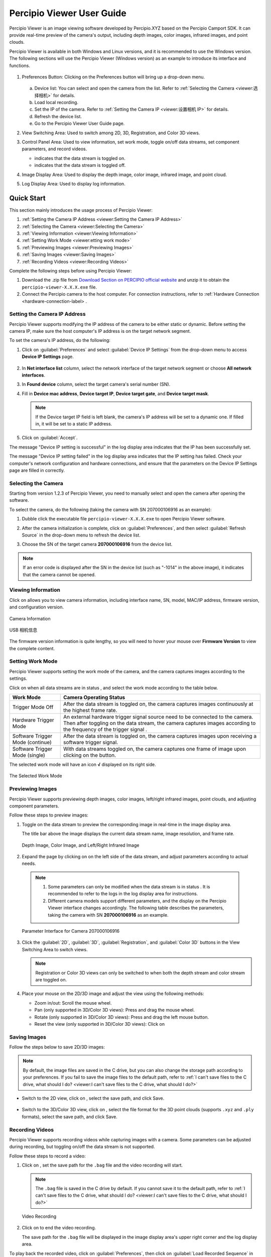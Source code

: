 
Percipio Viewer User Guide
============================    

Percipio Viewer is an image viewing software developed by Percipio.XYZ based on the Percipio Camport SDK. It can provide real-time preview of the camera's output, including depth images, color images, infrared images, and point clouds.

Percipio Viewer is available in both Windows and Linux versions, and it is recommended to use the Windows version. The following sections will use the Percipio Viewer (Windows version) as an example to introduce its interface and functions.

.. figure:: image/percipioviewer_interface.png
   :width: 700px
   :align: center
   :alt: The Interface of Percipio Viewer Software 
   :figclass: align-center

    The Interface of Percipio Viewer Software

1. Preferences Button: Clicking on the Preferences button will bring up a drop-down menu.
   
   .. figure:: image/preferences_menu.png
      :width: 480px
      :align: center
      :alt: The Drop-Down Menu
      :figclass: align-center

   a. Device list: You can select and open the camera from the list. Refer to :ref:`Selecting the Camera <viewer:选择相机>` for details.
   b. Load local recording.
   c. Set the IP of the camera. Refer to :ref:`Setting the Camera IP <viewer:设置相机 IP>` for details.
   d. Refresh the device list.
   e. Go to the Percipio Viewer User Guide page.

2. View Switching Area: Used to switch among 2D, 3D, Registration, and Color 3D views.
3. Control Panel Area: Used to view information, set work mode, toggle on/off data streams, set component parameters, and record videos.   
   
   * |on| indicates that the data stream is toggled on.
   * |off| indicates that the data stream is toggled off.

4. Image Display Area: Used to display the depth image, color image, infrared image, and point cloud.
5. Log Display Area: Used to display log information.

.. |on| image:: image/icon_stream_on.png 
.. |off| image:: image/icon_stream_off.png
 

Quick Start
---------------

This section mainly introduces the usage process of Percipio Viewer:

1. :ref:`Setting the Camera IP Address <viewer:Setting the Camera IP Address>`
2. :ref:`Selecting the Camera <viewer:Selecting the Camera>`
3. :ref:`Viewing Information <viewer:Viewing Information>`
4. :ref:`Setting Work Mode <viewer:etting work mode>`
5. :ref:`Previewing Images <viewer:Previewing Images>`
6. :ref:`Saving Images <viewer:Saving Images>`
7. :ref:`Recording Videos <viewer:Recording Videos>`

Complete the following steps before using Percipio Viewer:

1. Download the .zip file from `Download Section on PERCIPIO official website <https://www.percipio.xyz/downloadcenter/>`_  and unzip it to obtain the ``percipio-viewer-X.X.X.exe`` file.

2. Connect the Percipio camera to the host computer. For connection instructions, refer to :ref:`Hardware Connection <hardware-connection-label> .


Setting the Camera IP Address
~~~~~~~~~~~~~~~~~~

Percipio Viewer supports modifying the IP address of the camera to be either static or dynamic. Before setting the camera IP, make sure the host computer's IP address is on the target network segment.   

To set the camera's IP address, do the following:

1. Click on :guilabel:`Preferences` and select :guilabel:`Device IP Settings` from the drop-down menu to access **Device IP Settings** page.

   .. figure:: image/device_ip_settings_interface.png
      :width: 320px
      :align: center
      :alt: device IP settings
      :figclass: align-center        

2. In **Net interface list** column, select the network interface of the target network segment or choose **All network interfaces**.
3. In **Found device** column, select the target camera's serial number (SN).
4. Fill in **Device mac address**, **Device target IP**, **Device target gate**, and **Device target mask**.
   
   .. note::
       
       If the Device target IP field is left blank, the camera's IP address will be set to a dynamic one. If filled in, it will be set to a static IP address.

5. Click on :guilabel:`Accept`.

The message "Device IP setting is successful" in the log display area indicates that the IP has been successfully set.

The message "Device IP setting failed" in the log display area indicates that the IP setting has failed. Check your computer's network configuration and hardware connections, and ensure that the parameters on the Device IP Settings page are filled in correctly.



Selecting the Camera
~~~~~~~~~~~~~~~~~~

Starting from version 1.2.3 of Percipio Viewer, you need to manually select and open the camera after opening the software.

To select the camera, do the following (taking the camera with SN 207000106916 as an example):

1. Dubble click the executable file ``percipio-viewer-X.X.X.exe`` to open Percipio Viewer software.
   
2. After the camera initialization is complete, click on :guilabel:`Preferences`, and then select :guilabel:`Refresh Source` in the drop-down menu to refresh the device list.

3. Choose the SN of the target camera **207000106916** from the device list.

   .. figure:: image/select_camera.png
      :width: 700px
      :align: center
      :alt: Selecting the Camera
      :figclass: align-center
   

.. note:: 

   If an error code is displayed after the SN in the device list (such as "-1014" in the above image), it indicates that the camera cannot be opened.



Viewing Information
~~~~~~~~~

Click on |info| allows you to view camera information, including interface name, SN, model, MAC/IP address, firmware version, and configuration version.

.. figure:: image/camera_detail_info_internet.png
   :width: 320px
   :align: center
   :alt: Camera Information
   :figclass: align-center

   Camera Information

.. figure:: image/camera_detail_info_usb.png
   :width: 320px
   :align: center
   :alt: USB 相机信息
   :figclass: align-center

   USB 相机信息

.. |info| image:: image/icon_info.png


The firmware version information is quite lengthy, so you will need to hover your mouse over **Firmware Version** to view the complete content.


Setting Work Mode
~~~~~~~~~~~~

Percipio Viewer supports setting the work mode of the camera, and the camera captures images according to the settings.

Click on |more| when all data streams are in status |off|, and select the work mode according to the table below.


.. list-table::
   :header-rows: 1

   * - Work Mode
     - Camera Operating Status
   * - Trigger Mode Off 
     - After the data stream is toggled on, the camera captures images continuously at the highest frame rate.
   * - Hardware Trigger Mode
     - An external hardware trigger signal source need to be connected to the camera. Then after toggling on the data stream, the camera captures images according to the frequency of the trigger signal .
   * - Software Trigger Mode (continue)
     - After the data stream is toggled on, the camera captures images upon receiving a software trigger signal.
   * - Software Trigger Mode (single)
     - With data streams toggled on, the camera captures one frame of image upon clicking on the |trigger| button.

.. |more| image:: image/icon_more.png
.. |trigger| image:: image/icon_trigger.png

The selected work mode will have an icon  **√**  displayed on its right side.

.. figure:: image/selected_mode.png
   :width: 480px
   :align: center
   :alt: The Selected work mode
   :figclass: align-center

   The Selected Work Mode



Previewing Images
~~~~~~~~~

Percipio Viewer supports previewing depth images, color images, left/right infrared images, point clouds, and adjusting component parameters.

Follow these steps to preview images:

1. Toggle on the data stream to preview the corresponding image in real-time in the image display area.

   The title bar above the image displays the current data stream name, image resolution, and frame rate.

   .. figure:: image/show_stream_info.png
      :width: 700px
      :align: center
      :alt: Depth Image, Color Image, and Left/Right Infrared Image
      :figclass: align-center
      
      Depth Image, Color Image, and Left/Right Infrared Image
     
   .. |right| image:: image/icon_right.png  

2. Expand the page by clicking on |right| on the left side of the data stream, and adjust parameters according to actual needs.

  .. note::

 	  1. Some parameters can only be modified when the data stream is in status |off|. It is recommended to refer to the logs in the log display area for instructions.
 	  2. Different camera models support different parameters, and the display on the Percipio Viewer interface changes accordingly. The following table describes the parameters, taking the camera with SN  **207000106916** as an example.
    
  .. figure:: image/para_207000106916.png
     :width: 700px
     :align: center
     :alt: Parameter Interface for Camera 207000106916
     :figclass: align-center
     
     Parameter Interface for Camera 207000106916



  .. dropdown:: Parameter Description
      :open:
      :animate: fade-in-slide-down
          
      **Depth Stream** 

      +----------------------+-----------------+-----------------------------------------------------------------------------------+
      | Category             |    Parameter         |    Description                                                                           |
      +======================+=================+===================================================================================+
      | —                    |  Resolution     |  Resolution of the Depth Image                                                                 |        
      +----------------------+-----------------+-----------------------------------------------------------------------------------+
      | Control              | Power           | Laser Intensity                                                                        |
      +----------------------+-----------------+-----------------------------------------------------------------------------------+
      | Depth Visualization  | Color Scheme    | Rendering method of the Depth Image                                                                |
      +----------------------+-----------------+-----------------------------------------------------------------------------------+
      | Post-Processing      | Fill Hole       | Rendering method of the Depth Image. For more details, refer to :ref:`Fill Hole <viewer:Fill Hole>`.           |
      +                      +-----------------+-----------------------------------------------------------------------------------+
      |                      | Remove Outlier  | Noise reduction. For more details, refer to :ref:`Remove Outlier <viewer:Remove Outlier>`.|
      +----------------------+-----------------+-----------------------------------------------------------------------------------+

          
      **Color Stream** 

      +----------------------+--------------------+----------------------------------------------------------------------------------+
      | Category                 |    Parameter             |    Description                                                                         |
      +======================+====================+==================================================================================+
      | —                    |  Resolution        |  Resolution of color image                                                                |        
      +----------------------+--------------------+----------------------------------------------------------------------------------+
      |                      | analog gain        | Analog gain                                                                       |
      +                      +--------------------+----------------------------------------------------------------------------------+
      |                      | r/g/b gain         | R/G/B gain                                                                     |
      +                      +--------------------+----------------------------------------------------------------------------------+
      | Control              | exposure time      | Exposure time                                                                       |
      +                      +--------------------+----------------------------------------------------------------------------------+
      |                      | auto exposure      | Auto exposure, supported by some camera models only.                                                         |
      +                      +--------------------+----------------------------------------------------------------------------------+
      |                      | auto gain ctrl     | Auto gain control, supported by some camera models only.                                                        |
      +                      +--------------------+----------------------------------------------------------------------------------+
      |                      | auto white balance | Auto white balance, supported by some camera models only.                                                  |
      +----------------------+--------------------+----------------------------------------------------------------------------------+
      | Post-Processing      | Auto ISP           | Software ISP, supported by some camera models only. For more details, refer to :ref:`Auto ISP<viewer:Auto ISP>`. |
      +                      +--------------------+----------------------------------------------------------------------------------+
      |                      | Undistort EN       | Undistorting function. For more details, refer to :ref:`Undistort<viewer:Undistort>`.|
      +----------------------+--------------------+----------------------------------------------------------------------------------+

            缺少： 
            struct aec roi: Exposing the ROI automatically, supported by some camera models only. Left-click the color image and drag the mouse to frame the target area as Region of Interest (ROI). The exposure time and the gain for the entire color image will be automatically adjusted so that the RGB image quality in the ROI is optimized.

      **Left IR / Right IR Stream** 

      +----------------------+-----------------+---------------------------------------+
      | Category                |    Parameter         |    Description                              |
      +======================+=================+=======================================+
      |  Control             | Gain            | Gain.                                |
      +                      +-----------------+---------------------------------------+
      |                      | Power           | Laser intensity.                            |
      +----------------------+-----------------+---------------------------------------+
 
  
3. Click the  :guilabel:`2D`, :guilabel:`3D`, :guilabel:`Registration`, and  :guilabel:`Color 3D` buttons in the View Switching Area to switch views.
   
   .. note::
    
      Registration or Color 3D views can only be switched to when both the depth stream and color stream are toggled on.

4. Place your mouse on the 2D/3D image and adjust the view using the following methods:
   
   * Zoom in/out: Scroll the mouse wheel.
   * Pan (only supported in 3D/Color 3D views): Press and drag the mouse wheel.
   * Rotate (only supported in 3D/Color 3D views): Press and drag the left mouse button.
   * Reset the view (only supported in 3D/Color 3D views): Click on |reset|

    .. |reset| image:: image/reset.png


Saving Images
~~~~~~~~~

Follow the steps below to save 2D/3D images:

.. note:: 
    
    By default, the image files are saved in the C drive, but you can also change the storage path according to your preferences. If you fail to save the image files to the default path, refer to :ref:`I can't save files to the C drive, what should I do? <viewer:I can't save files to the C drive, what should I do?>`

* Switch to the 2D view, click on |2D|, select the save path, and click Save.

   .. |2D| image:: image/icon_save_2D.png
   .. |3D| image:: image/icon_save_3D.png

* Switch to the 3D/Color 3D view, click on |3D|, select the file format for the 3D point clouds (supports ``.xyz`` and ``.ply`` formats), select the save path, and click Save.


Recording Videos
~~~~~~~~~~~~~~~~~

Percipio Viewer supports recording videos while capturing images with a camera. Some parameters can be adjusted during recording, but toggling on/off the data stream is not supported.

Follow these steps to record a video:

1. Click on |record|, set the save path for the ``.bag`` file and the video recording will start.

   .. |record| image:: image/icon_record.png

   .. note:: 

     The ``.bag`` file is saved in the C drive by default. If you cannot save it to the default path, refer to :ref:`I can't save files to the C drive, what should I do? <viewer:I can't save files to the C drive, what should I do?>`

   .. figure:: image/record_interface.png
      :align: center
      :alt: Video Recording
      :figclass: align-center

      Video Recording

2. Click on |stop| to end the video recording.               

   .. |stop| image:: image/icon_stop.png

   The save path for the ``.bag`` file will be displayed in the image display area's upper right corner and the log display area.


To play back the recorded video, click on :guilabel:`Preferences`, then click on :guilabel:`Load Recorded Sequence` in the drop-down menu and select the target ``.bag`` file.

.. figure:: image/load_recorded_sequence.png
   :width: 320px
   :align: center
   :alt: Video Playback
   :figclass: align-center
   
   Video Playback



Image Processing (Software)
----------------

This section mainly introduces the image processing functions supported by Percipio Viewer software:

* :ref:`Image Alignment <viewer:Image Alignment>`
* :ref:`Fill Hole <viewer:Fill Hole>`
* :ref:`Remove Outlier <viewer:Remove Outlier>`
* :ref:`Auto ISP  <viewer:Auto ISP>`
* :ref:`Undistort  <viewer:Undistort>`


Image Alignment
~~~~~~~~~~~

Percipio Viewer supports RGB-Depth alignment and RGB-3D alignment.

When the Depth Stream and Color Stream are in status |on|, click the following buttons to switch to the corresponding alignment view.

- Click on :guilabel:`Registration` to switch to the color-depth alignment view.
- Click on :guilabel:`Color 3D` to switch to the color-point cloud alignment view.

.. figure:: image/rgbd.png
   :width: 700px
   :align: center
   :alt: Color-Depth Alignment
   :figclass: align-center
   
   Color-Depth Alignment

.. figure:: image/rgb3D.png
   :width: 700px
   :align: center
   :alt: Color-Point Cloud Alignment
   :figclass: align-center
   
   Color-Point Cloud Alignment


Fill Hole 
~~~~~~~~~~~~~~~~~~~~~~

The function can fill in missing data on a depth image. When used in combination with the "Remove Outlier" function, it can achieve the best results for the depth image.

When the Depth Stream is in status |on|, select :guilabel:`Fill Hole`, and adjust the parameters **k Size** and **h Size**.

.. note:: 

    If the parameter values of k Size and h Size are set too large, there may be distortion on the depth image.

Comparison before and after using the Fill Hole function:

.. figure:: image/fill_hole_before.png 
   :width: 700px
   :align: center
   :alt: Before Using the Fill Hole Function
   :figclass: align-center
   
    Before Using the Fill Hole Function
       
.. figure:: image/fill_hole_after.png 
   :width: 700px
   :align: center
   :alt: After Using the Fill Hole Function  
   :figclass: align-center
   
   After Using the Fill Hole Function


Remove Outlier
~~~~~~~~~~~~~~~~~~~~~~~~~

This function can reduce outliers on the depth image and optimize the imaging effect of the depth image.

When Depth Stream is in status |on|, select :guilabel:`Remove Outlier`, and adjust the **spk size** parameter.

.. figure:: image/remove_outlier_settings.png 
   :width: 320px
   :align: center
   :alt: Remove Outlier  
   :figclass: align-center


Auto ISP
~~~~~~~~~~~~~~

This function is used for post-processing of color images. After the software-level ISP processing, the RAW BAYER image with color deviation can be processed into a color image in a normal color space.

.. note:: 

   Cameras with hardware ISP modules can output color images in a normal color space, and therefore does not need to be post-processed by the Auto ISP function.

When Color Stream is in status |off|, select :guilabel:`Auto ISP`, and then toggle on the data stream.

.. figure:: image/auto_isp_settings.png 
   :width: 320px
   :align: center
   :alt: Auto ISP  
   :figclass: align-center


Undistort
~~~~~~~~~~~~~~~~~~~~

This function is used for post-processing of color images and can undistort the output color image.

when Depth Stream is in status |on|, select :guilabel:`Undistort EN` to  obtain the undistorted color image.

.. figure:: image/undistort_settings.png 
   :width: 320px
   :align: center
   :alt: Undistort 
   :figclass: align-center



Image Processing (Camera)
----------------

This section mainly introduces how to set camera-specific image processinging functions through Percipio Viewer.


The ToF Series
~~~~~~~~~~

The following are the image processing functions unique to the ToF series. They can only be set in the interface if the camera is opened with Percipio Viewer.

* :ref:`Depth Quality <viewer:Depth Quality>`
* :ref:`ToF Channel <viewer:ToF Channel>`
* :ref:`ToF Modulation Threshold <viewer:ToF Modulation Threshold>`
* :ref:`ToF Jitter Threshold <viewer:ToF Jitter Threshold>`
* :ref:`Filter Threshold <viewer:Filter Threshold>`
* :ref:`HDR Ratio <viewer:HDR Ratio>`

.. figure:: image/tof_settings.png
   :width: 320px
   :align: center
   :alt: depth quality basic
   :figclass: align-center



Depth Quality 
+++++++++++++++++++++++

This function is used to set the quality of the depth image output by the camera to adapt to the needs of different applications.

When Depth Stream is in status |off|, set **depth quality** according to actual needs, and then toggle on the data stream.

* basic: large depth value jitter, high output frame rate.
* medium: medium depth value jitter, medium output frame rate. 
* high: small depth value jitter, low output frame rate.

.. figure:: image/depth_quality_basic.png
   :width: 320px
   :align: center
   :alt: depth quality basic
   :figclass: align-center
   
   depth quality basic 

.. figure:: image/depth_quality_medium.png
   :width: 320px
   :align: center
   :alt: depth quality medium
   :figclass: align-center
   
   depth quality medium 

.. figure:: image/depth_quality_high.png
   :width: 320px
   :align: center
   :alt: depth quality high
   :figclass: align-center
   
   depth quality high



ToF Channel
+++++++++++++++++++++++

This function is used to set the modulation channel of the ToF depth camera. Different modulation channels have different modulation frequencies and do not interfere with each other.

When Depth Stream is in status |off|, set **tof channel** to make sure that the modulation channels of the same series of ToF cameras in the same scene are different.


ToF Modulation Threshold 
++++++++++++++++++++++++++++++++++++++++

This function is used to set the threshold for the ToF depth camera to receive the laser modulation intensity. Pixels with modulation intensity below this threshold will not be used to calculate depth, and their depth value will be set to 0.

When Depth Stream is in status |on|, modify **tof modulation threshold** based on the real-time depth image.


ToF Jitter Threshold
+++++++++++++++++++++++++++++++

This function is used to set the jitter filtering threshold for the ToF depth camera. The larger the threshold value, the less depth data jitter on the depth image's edge is filtered.

When Depth Stream is in status |on|, modify **tof jitter threshold** based on the real-time depth image to filter out jittered pixels on the edge.


Filter Threshold
++++++++++++++++++++++++++++

This function is used to set the outlier filtering threshold for ToF depth camera. The smaller the threshold value, the more outliers are filtered.

When Depth Stream is in status |on|, adjust **filter threshold** in real time based on the depth image to filter outliers out.


HDR Ratio
+++++++++++++++++++++++

This function is used to optimize the quality of the depth image in high-contrast scenes. Currently, only TL460-S1-E1 in the ToF series support this function.

To set up the HDR Ratio, do the following: 

1. When all data streams are in status |off|, click on |more| and select a trigger mode according to your needs.
   
    - Hardware Trigger Mode 
    - Software Trigger Mode (continue) 
    - Software Trigger Mode (single) 

2. When Depth Stream is in status |off|, set **depth quality** to **high**.
3. When Depth Stream is in status |on|, adjust **HDR ratio** in real time based on the depth image.


The PS Series
~~~~~~~~~~~~~~~~~

The following are the image processing functions unique to the PS801 series. They can only be set in the interface if the camera is opened with Percipio Viewer.

* :ref:`SGBM Parameters <viewer:SGBM Parameters>`
* :ref:`Flash Light <viewer:Flash Light>`
* :ref:`HDR <viewer:HDR>`


SGBM Parameters
+++++++++++++++++
The SGBM parameters are used to adjust the camera's measuring range, accuracy, frame rate, and used in post-processing of the depth image. Currently, only PS800-E1 supports the adjustment of these parameters.

To adjust the SGBM parameters, expand the Control parameters of the Depth Stream when all data streams are in status |off| and no other functions are open.


SGBM Parameters Related to Range, Accuracy, and Frame Rate

scale unit: This parameter is used to set the unit of pixel values in the depth image. The maximum depth value is equal to 65536 * scale unit. The smaller the set value of this parameter, the higher the accuracy of the depth calculation. However, if the set value is too small, it may lead to errors in the depth calculation.

disparity num: This parameter is used to set the range of the disparity search. The larger the set value of this parameter, the greater the measurement range in the camera's Z direction, but it also consumes more computational resouces.  It is recommended to set it to a multiple of 16.


disparity offset: This parameter is used to set the starting value of the disparity search. The smaller the set value of this parameter, the larger the maximum measured value in Z-direction (Zmax), which means a greater measurement range in the camera's Z direction. The lower limit of the disparity offset is affected by depth of field.

match window height: This parameter is used to set the height of the disparity matching window. The value must be odd.


match window width: This parameter is used to set the width of the disparity matching window. The value must be odd. 


The larger the matching window (match window height * match window width), the smoother the depth image, but the accuracy is also lower. The smaller the disparity matching window, the more details are displayed in the depth image, but the probability of mismatching is higher.

image number: This parameter is used to set the number of IR images used for depth calculation. The larger the set value of this parameter, the better the image quality for the depth image, but the frame rate is also lower.

Note: 
Due to the limited computing power of the camera's emmbedded chip, there is a constraint between the number of images and the height of the match window. Specifically, (image number+1) / 2 * match window height < 48.


SGBM Parameters Related to Smoothing of Edge Pixels in the Image

Semi-global param p1: 
This parameter is used to set the constraint penalty of the disparity change by +/-1 between neighboring pixels. The larger the set value of this parameter, the smoother the depth image. This parameter is set to prevent discontinuous or unreasonable depth values, and to effectively suppress noise and discontinuity.

Semi-global param p1 scale: 
This parameter is used to set the constraint penalty parameter of the disparity change for adjacent pixels (+/-1). The smaller the set value, the smoother the depth image.

semi-global param p2: 
This parameter is used to set the constraint penalty of disparity changes to be greater than 1 between neighboring pixels. The larger the set value of this parameter, the smoother the depth image. It is important to note that the algorithm requires P2>P1. This parameter is set to effectively handle texture-rich areas and reduce the number of mismatches.

enable half window size: 
This is the switch for searching filters. The search filters can further optimize the depth image, removes noise and discontinuity, and is more friendly to edge point clouds.


SGBM Parameters Related to Mismatch

uniqueness factor param
This parameter is used to set the uniqueness check parameter 1, which is margin in percentage by which the best (minimum) computed cost function value should "win" the second best value to consider the found match correct. The larger the set value of this parameter, the more unique the matching cost, and the more mismatched points are filtered out.


uniqueness min absolute diff
This parameter is used to set the uniqueness check parameter 2, which is margin in difference by which the best (minimum) computed cost function value should "win" the second best value to consider the found match correct. The larger the set value of this parameter, the more unique the matching cost, and the more mismatched points are filtered out.

enable LRC 
This is the switch for left-right consistency check (LRC). After enabling "enable LRC", adjust the parameter "max LRC diff". 
During stereo matching, for the pixels on the same object surface, use LR to denote the disparity between the left image and the right image, and RL to denote the disparity between the right image and the left image. When ABS(LR-RL) > max LRC diff, the point is considered a reliable match point.
The smaller the set value of "max LRC diff", the more reliable the matching result.
   

Median Filter
This is the switch for median filter. The median filter is used to eliminate isolated noise points while preserving the edge information of the image as much as possible. After enabling "enable median filter", adjust the parameter "median filter thresh".
The larger the set value of "median filter thresh"， the more noise points are filtered out, but it may also cause the loss of detailed information in the depth image.



Flash Light
+++++++++++++++++

This function is used to assist the online dynamic calibration for the camera.

When both Left IR Stream and Right IR Stream are in status |on|, select :guilabel:`flash light enable`and adjust the **flash light intensity** according to actual needs.

   
.. figure:: image/flash.png
   :width: 700px
   :align: center
   :alt: Set Flash Light Function
   :figclass: align-center
   
   Set Flash Light Function



HDR
+++++++++++++++

This function is used to optimize the quality of the depth image in high-contrast scenes. After setting the HDR parameters, it is necessary to adjust the exposure time of the Left/Right IR to obtain the best quality of the depth image.

To set up the HDR function, do the following:

1. When both Left IR Stream and Right IR Stream are in status |on|, select :guilabel:`HDR` to set **Parameter 1** and **Parameter 2**, and then press :guilabel:`Enter` to confirm the settings.
   
   .. tip:: 

      The setting range for parameter 1 and parameter 2 is 0, 1, 2.

   .. figure:: image/parameter_1_2.png
      :width: 320px
      :align: center
      :alt: Set Parameter 1 and Parameter 2
      :figclass: align-center
   
      Set Parameter 1 and Parameter 2

2. Adjust the **exposure time** of Left IR and Right IR to obtain the best depth image.

Comparisons before and after Implementing the HDR function:

.. figure:: image/disable_hdr.png
   :width: 700px
   :align: center
   :alt: Before Implementing the HDR Function
   :figclass: align-center
   
   Before Implementing the HDR Function

.. figure:: image/enable_hdr.png
   :width: 700px
   :align: center
   :alt: After Implementing the HDR Function
   :figclass: align-center
   
   After Implementing the HDR Function


.. _viewer-faq-label:

FAQs
---------------

What operating systems are supported by Percipio Viewer?
~~~~~~~~~~~~~~~~~~~~~~~~~~~~~~~~~~~~~~~~

*  Windows: 10/11
*  Linux: Ubuntu 16.04/18.04/20.04

I can't save files to the C drive, what should I do?
~~~~~~~~~~~~~~~~~~~~~~~~~~~~~~~~~~~

**Problem Description**

An error message appears when trying to save 2D images, 3D images and recorded videos to the C drive.

.. figure:: image/report_err_dialog.png
   :width: 320px
   :align: center
   :alt: Error Message
   :figclass: align-center
   
   Error Message



**Analysis** 

The computer may have "ransomware protection" enabled, which limits some applications from making unauthorized changes to files, filefolders, and memory areas on the computer.

**Solution** 

Search for " **ransonmware protection** " on the computer and disable **access to controlled folders**.

.. figure:: image/close_visit.png
   :align: center
   :alt: Disable Access to Controlled Folders
   :figclass: align-center
   
   Disable Access to Controlled Folders


